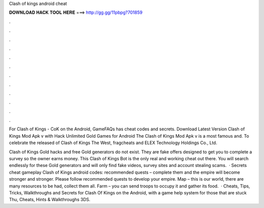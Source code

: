 Clash of kings android cheat



𝐃𝐎𝐖𝐍𝐋𝐎𝐀𝐃 𝐇𝐀𝐂𝐊 𝐓𝐎𝐎𝐋 𝐇𝐄𝐑𝐄 ===> http://gg.gg/11pbpg?701859



.



.



.



.



.



.



.



.



.



.



.



.

For Clash of Kings - CoK on the Android, GameFAQs has cheat codes and secrets. Download Latest Version Clash of Kings Mod Apk v with Hack Unlimited Gold Games for Android The Clash of Kings Mod Apk v is a most famous and. To celebrate the released of Clash of Kings The West, fragcheats and ELEX Technology Holdings Co., Ltd.

Clash of Kings Gold hacks and free Gold generators do not exist. They are fake offers designed to get you to complete a survey so the owner earns money. This Clash of Kings Bot is the only real and working cheat out there. You will search endlessly for these Gold generators and will only find fake videos, survey sites and account stealing scams.  · Secrets cheat gameplay Clash of Kings android codes: recommended quests – complete them and the empire will become stronger and stronger. Please follow recommended quests to develop your empire. Map – this is our world, there are many resources to be had, collect them all. Farm – you can send troops to occupy it and gather its food.  · Cheats, Tips, Tricks, Walkthroughs and Secrets for Clash Of Kings on the Android, with a game help system for those that are stuck Thu, Cheats, Hints & Walkthroughs 3DS.
